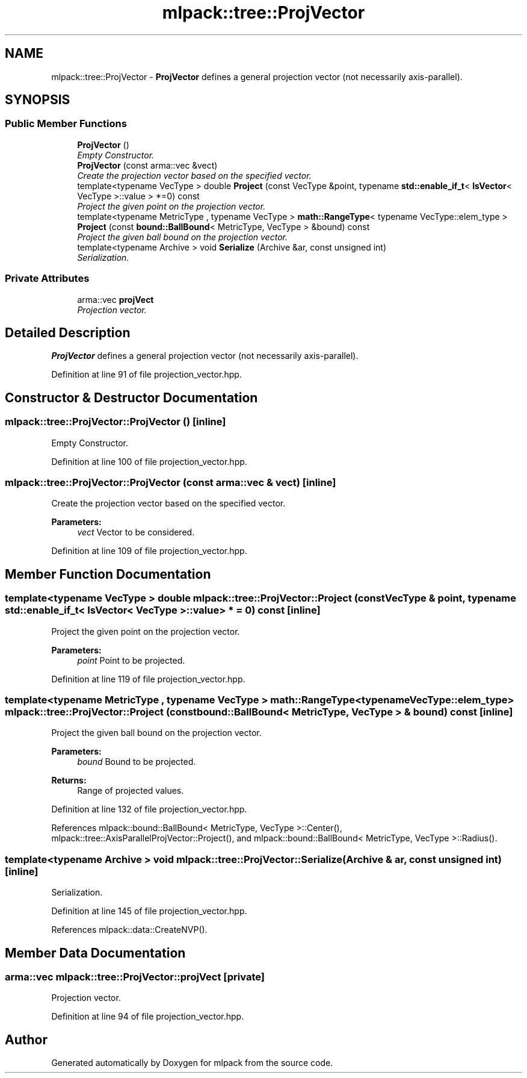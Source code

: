 .TH "mlpack::tree::ProjVector" 3 "Sat Mar 25 2017" "Version master" "mlpack" \" -*- nroff -*-
.ad l
.nh
.SH NAME
mlpack::tree::ProjVector \- \fBProjVector\fP defines a general projection vector (not necessarily axis-parallel)\&.  

.SH SYNOPSIS
.br
.PP
.SS "Public Member Functions"

.in +1c
.ti -1c
.RI "\fBProjVector\fP ()"
.br
.RI "\fIEmpty Constructor\&. \fP"
.ti -1c
.RI "\fBProjVector\fP (const arma::vec &vect)"
.br
.RI "\fICreate the projection vector based on the specified vector\&. \fP"
.ti -1c
.RI "template<typename VecType > double \fBProject\fP (const VecType &point, typename \fBstd::enable_if_t\fP< \fBIsVector\fP< VecType >::value > *=0) const "
.br
.RI "\fIProject the given point on the projection vector\&. \fP"
.ti -1c
.RI "template<typename MetricType , typename VecType > \fBmath::RangeType\fP< typename VecType::elem_type > \fBProject\fP (const \fBbound::BallBound\fP< MetricType, VecType > &bound) const "
.br
.RI "\fIProject the given ball bound on the projection vector\&. \fP"
.ti -1c
.RI "template<typename Archive > void \fBSerialize\fP (Archive &ar, const unsigned int)"
.br
.RI "\fISerialization\&. \fP"
.in -1c
.SS "Private Attributes"

.in +1c
.ti -1c
.RI "arma::vec \fBprojVect\fP"
.br
.RI "\fIProjection vector\&. \fP"
.in -1c
.SH "Detailed Description"
.PP 
\fBProjVector\fP defines a general projection vector (not necessarily axis-parallel)\&. 
.PP
Definition at line 91 of file projection_vector\&.hpp\&.
.SH "Constructor & Destructor Documentation"
.PP 
.SS "mlpack::tree::ProjVector::ProjVector ()\fC [inline]\fP"

.PP
Empty Constructor\&. 
.PP
Definition at line 100 of file projection_vector\&.hpp\&.
.SS "mlpack::tree::ProjVector::ProjVector (const arma::vec & vect)\fC [inline]\fP"

.PP
Create the projection vector based on the specified vector\&. 
.PP
\fBParameters:\fP
.RS 4
\fIvect\fP Vector to be considered\&. 
.RE
.PP

.PP
Definition at line 109 of file projection_vector\&.hpp\&.
.SH "Member Function Documentation"
.PP 
.SS "template<typename VecType > double mlpack::tree::ProjVector::Project (const VecType & point, typename \fBstd::enable_if_t\fP< \fBIsVector\fP< VecType >::value > * = \fC0\fP) const\fC [inline]\fP"

.PP
Project the given point on the projection vector\&. 
.PP
\fBParameters:\fP
.RS 4
\fIpoint\fP Point to be projected\&. 
.RE
.PP

.PP
Definition at line 119 of file projection_vector\&.hpp\&.
.SS "template<typename MetricType , typename VecType > \fBmath::RangeType\fP<typename VecType::elem_type> mlpack::tree::ProjVector::Project (const \fBbound::BallBound\fP< MetricType, VecType > & bound) const\fC [inline]\fP"

.PP
Project the given ball bound on the projection vector\&. 
.PP
\fBParameters:\fP
.RS 4
\fIbound\fP Bound to be projected\&. 
.RE
.PP
\fBReturns:\fP
.RS 4
Range of projected values\&. 
.RE
.PP

.PP
Definition at line 132 of file projection_vector\&.hpp\&.
.PP
References mlpack::bound::BallBound< MetricType, VecType >::Center(), mlpack::tree::AxisParallelProjVector::Project(), and mlpack::bound::BallBound< MetricType, VecType >::Radius()\&.
.SS "template<typename Archive > void mlpack::tree::ProjVector::Serialize (Archive & ar, const unsigned int)\fC [inline]\fP"

.PP
Serialization\&. 
.PP
Definition at line 145 of file projection_vector\&.hpp\&.
.PP
References mlpack::data::CreateNVP()\&.
.SH "Member Data Documentation"
.PP 
.SS "arma::vec mlpack::tree::ProjVector::projVect\fC [private]\fP"

.PP
Projection vector\&. 
.PP
Definition at line 94 of file projection_vector\&.hpp\&.

.SH "Author"
.PP 
Generated automatically by Doxygen for mlpack from the source code\&.
